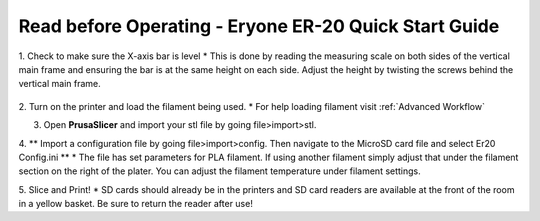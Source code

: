 Read before Operating - Eryone ER-20 Quick Start Guide
======================================================

1. Check to make sure the X-axis bar is level
* This is done by reading the measuring scale on both sides of the vertical main frame and ensuring the bar is at the same height on each side. Adjust the height by twisting the screws behind the vertical main frame. 

.. figure:: ../_static/images/qs/xbarlvl.jpg
    :figwidth: 500px
    :target: ../_static/images/qs/xbarlvl.jpg

.. figure:: ../_static/images/qs/xbarlvl2.jpg
    :figwidth: 500px
    :target: ../_static/images/qs/xbarlvl2.jpg

.. figure:: ../_static/images/qs/screw.jpg
    :figwidth: 500px
    :target: ../_static/images/qs/screw.jpg

2. Turn on the printer and load the filament being used.
* For help loading filament visit :ref:`Advanced Workflow`

3. Open **PrusaSlicer** and import your stl file by going file>import>stl. 

4. ** Import a configuration file by going file>import>config. Then navigate to the MicroSD card file and select Er20 Config.ini **
* The file has set parameters for PLA filament. If using another filament simply adjust that under the filament section on the right of the plater. You can adjust the filament temperature under filament settings.

5. Slice and Print!
* SD cards should already be in the printers and SD card readers are available at the front of the room in a yellow basket. Be sure to return the reader after use!

